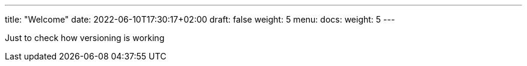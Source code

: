 ---
title: "Welcome"
date: 2022-06-10T17:30:17+02:00
draft: false
weight: 5
menu:
  docs:
    weight: 5
---

Just to check how versioning is working